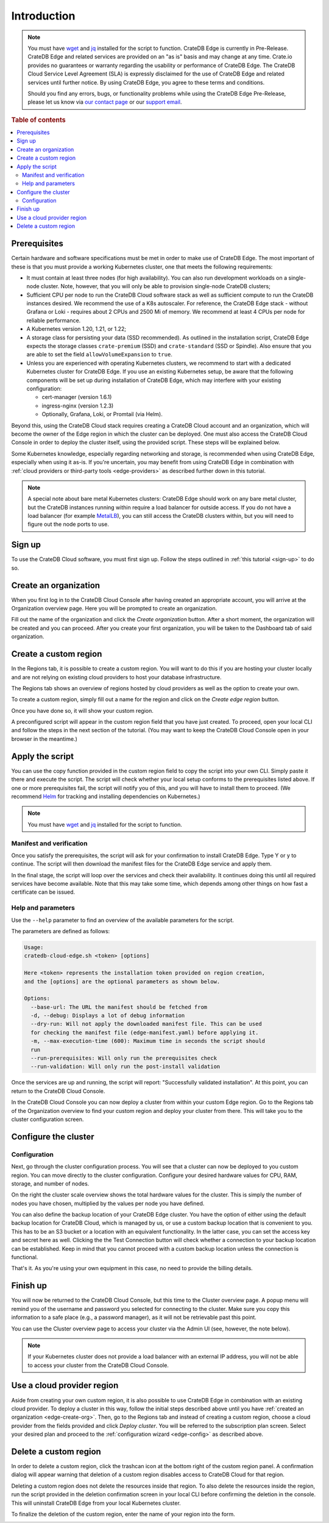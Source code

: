 .. _edge-disclaimer:

Introduction
============

.. NOTE::

    You must have `wget`_ and `jq`_ installed for the script to function.
    CrateDB Edge is currently in Pre-Release. CrateDB Edge and related services
    are provided on an "as is" basis and may change at any time. Crate.io
    provides no guarantees or warranty regarding the usability or performance
    of CrateDB Edge. The CrateDB Cloud Service Level Agreement (SLA) is
    expressly disclaimed for the use of CrateDB Edge and related services until
    further notice. By using CrateDB Edge, you agree to these terms and
    conditions.

    Should you find any errors, bugs, or functionality problems while using the
    CrateDB Edge Pre-Release, please let us know via `our contact page`_ or our
    `support email`_.

.. rubric:: Table of contents

.. contents::
   :local:
   
.. _edge-prereqs:

Prerequisites
-------------

Certain hardware and software specifications must be met in order to make use
of CrateDB Edge. The most important of these is that you must provide a working
Kubernetes cluster, one that meets the following requirements:

.. rst-class:: open

* It must contain at least three nodes (for high availability).
  You can also run development workloads on a single-node cluster. Note,
  however, that you will only be able to provision single-node CrateDB
  clusters;

* Sufficient CPU per node to run the CrateDB Cloud software stack as well as
  sufficient compute to run the CrateDB instances desired. We recommend the use
  of a K8s autoscaler. For reference, the CrateDB Edge stack - without Grafana
  or Loki - requires about 2 CPUs and 2500 Mi of memory. We recommend at least
  4 CPUs per node for reliable performance.

* A Kubernetes version 1.20, 1.21, or 1.22;

* A storage class for persisting your data (SSD recommended). As outlined in
  the installation script, CrateDB Edge expects the storage classes
  ``crate-premium`` (SSD) and ``crate-standard`` (SSD or Spindle). Also ensure
  that you are able to set the field ``allowVolumeExpansion`` to ``true``.

* Unless you are experienced with operating Kubernetes clusters, we recommend
  to start with a dedicated Kubernetes cluster for CrateDB Edge. If you use an
  existing Kubernetes setup, be aware that the following components will be
  set up during installation of CrateDB Edge, which may interfere with your
  existing configuration:

  * cert-manager (version 1.6.1)
  * ingress-nginx (version 1.2.3)
  * Optionally, Grafana, Loki, or Promtail (via Helm).

Beyond this, using the CrateDB Cloud stack requires creating a CrateDB Cloud
account and an organization, which will become the owner of the Edge region in
which the cluster can be deployed. One must also access the CrateDB Cloud
Console in order to deploy the cluster itself, using the provided script. These
steps will be explained below.

Some Kubernetes knowledge, especially regarding networking and storage, is
recommended when using CrateDB Edge, especially when using it as-is. If you're
uncertain, you may benefit from using CrateDB Edge in combination with
:ref:`cloud providers or third-party tools <edge-providers>` as described
further down in this tutorial.

.. NOTE::
    A special note about bare metal Kubernetes clusters: CrateDB Edge should
    work on any bare metal cluster, but the CrateDB instances running within
    require a load balancer for outside access. If you do not have a load
    balancer (for example `MetalLB`_), you can still access the CrateDB
    clusters within, but you will need to figure out the node ports to use.


.. _edge-signup:

Sign up
-------

To use the CrateDB Cloud software, you must first sign up. Follow the steps
outlined in :ref:`this tutorial <sign-up>` to do so.


.. _edge-create-org:

Create an organization
----------------------

When you first log in to the CrateDB Cloud Console after having created an
appropriate account, you will arrive at the Organization overview page. Here
you will be prompted to create an organization.

.. image:: ../_assets/img/free-trial-organization.png
   :alt: Create an organization

Fill out the name of the organization and click the *Create organization*
button. After a short moment, the organization will be created and you can
proceed. After you create your first organization, you will be taken to the
Dashboard tab of said organization.


.. _edge-create-custom:

Create a custom region
----------------------

In the Regions tab, it is possible to create a custom region. You will want to
do this if you are hosting your cluster locally and are not relying on existing
cloud providers to host your database infrastructure.

The Regions tab shows an overview of regions hosted by cloud providers as well
as the option to create your own.

.. image:: ../_assets/img/cloud-regions.png
   :alt: CrateDB Console regions screen

To create a custom region, simply fill out a name for the region and click on
the *Create edge region* button.

Once you have done so, it will show your custom region.

.. image:: ../_assets/img/cloud-custom-region.png
   :alt: CrateDB Console custom region screen

A preconfigured script will appear in the custom region field that you have
just created. To proceed, open your local CLI and follow the steps in the next
section of the tutorial. (You may want to keep the CrateDB Cloud Console open
in your browser in the meantime.)


.. _edge-script:

Apply the script
----------------

You can use the copy function provided in the custom region field to copy the
script into your own CLI. Simply paste it there and execute the script. The
script will check whether your local setup conforms to the prerequisites listed
above. If one or more prerequisites fail, the script will notify you of this,
and you will have to install them to proceed. (We recommend `Helm`_ for
tracking and installing dependencies on Kubernetes.)

.. NOTE::
    You must have `wget`_ and `jq`_ installed for the script to function.


Manifest and verification
'''''''''''''''''''''''''

Once you satisfy the prerequisites, the script will ask for your confirmation
to install CrateDB Edge. Type Y or y to continue. The script will then
download the manifest files for the CrateDB Edge service and apply them.

In the final stage, the script will loop over the services and check their
availability. It continues doing this until all required services have become
available. Note that this may take some time, which depends among other things
on how fast a certificate can be issued.


Help and parameters
'''''''''''''''''''

Use the ``--help`` parameter to find an overview of the available parameters
for the script.

The parameters are defined as follows:

.. code-block:: console

    Usage:
    cratedb-cloud-edge.sh <token> [options]

    Here <token> represents the installation token provided on region creation,
    and the [options] are the optional parameters as shown below.

    Options:
      --base-url: The URL the manifest should be fetched from
      -d, --debug: Displays a lot of debug information
      --dry-run: Will not apply the downloaded manifest file. This can be used
      for checking the manifest file (edge-manifest.yaml) before applying it.
      -m, --max-execution-time (600): Maximum time in seconds the script should
      run
      --run-prerequisites: Will only run the prerequisites check
      --run-validation: Will only run the post-install validation

Once the services are up and running, the script will report: "Successfully
validated installation". At this point, you can return to the CrateDB Cloud
Console.

In the CrateDB Cloud Console you can now deploy a cluster from within your
custom Edge region. Go to the Regions tab of the Organization overview to find
your custom region and deploy your cluster from there. This will take you to
the cluster configuration screen.


.. _edge-config:

Configure the cluster
---------------------


Configuration
'''''''''''''

Next, go through the cluster configuration process. You will see that a
cluster can now be deployed to you custom region. You can move directly to the
cluster configuration. Configure your desired hardware values for CPU,
RAM, storage, and number of nodes.

.. image:: ../_assets/img/cloud-edge-config.png
   :alt: Cluster configuration panels for CrateDB Edge

On the right the cluster scale overview shows the total hardware values for
the cluster. This is simply the number of nodes you have chosen, multiplied by
the values per node you have defined.

You can also define the backup location of your CrateDB Edge cluster. You
have the option of either using the default backup location for CrateDB Cloud,
which is managed by us, or use a custom backup location that is convenient to
you. This has to be an S3 bucket or a location with an equivalent
functionality. In the latter case, you can set the access key and secret here
as well. Clicking the the Test Connection button will check whether a
connection to your backup location can be established. Keep in mind that you
cannot proceed with a custom backup location unless the connection is
functional.

That's it. As you're using your own equipment in this case, no need to provide
the billing details.

Finish up
---------

You will now be returned to the CrateDB Cloud Console, but this time to the
Cluster overview page. A popup menu will remind you of the username and
password you selected for connecting to the cluster. Make sure you copy this
information to a safe place (e.g., a password manager), as it will not be
retrievable past this point.

You can use the Cluster overview page to access your cluster via the Admin UI
(see, however, the note below).

.. NOTE::
    If your Kubernetes cluster does not provide a load balancer with an
    external IP address, you will not be able to access your cluster from the
    CrateDB Cloud Console.


.. _edge-cloud-region:

Use a cloud provider region
---------------------------

Aside from creating your own custom region, it is also possible to use CrateDB
Edge in combination with an existing cloud provider. To deploy a cluster in
this way, follow the initial steps described above until you 
have :ref:`created an organization <edge-create-org>`. Then, go to the Regions
tab and instead of creating a custom region, choose a cloud provider from the
fields provided and click *Deploy cluster*. You will be referred to the
subscription plan screen. Select your desired plan and proceed to 
the :ref:`configuration wizard <edge-config>` as described above.


.. _edge-delete-region:

Delete a custom region
----------------------

In order to delete a custom region, click the trashcan icon at the bottom
right of the custom region panel. A confirmation dialog will appear warning
that deletion of a custom region disables access to CrateDB Cloud for that
region.

Deleting a custom region does not delete the resources inside that region. To
also delete the resources inside the region, run the script provided in the
deletion confirmation screen in your local CLI before confirming the deletion
in the console. This will uninstall CrateDB Edge from your local Kubernetes
cluster.

To finalize the deletion of the custom region, enter the name of your region
into the form.

.. image:: ../_assets/img/cloud-edge-delete.png
   :alt: CrateDB Edge deletion confirmation screen
   :scale: 50%


.. _Admin UI: https://crate.io/docs/crate/admin-ui/en/latest/console.html
.. _Helm: https://helm.sh/docs/intro/quickstart/
.. _jq: https://stedolan.github.io/jq/
.. _MetalLB: https://metallb.universe.tf/
.. _our contact page: https://crate.io/contact/
.. _Stripe: https://stripe.com
.. _support email: support@crate.io
.. _wget: https://www.gnu.org/software/wget/